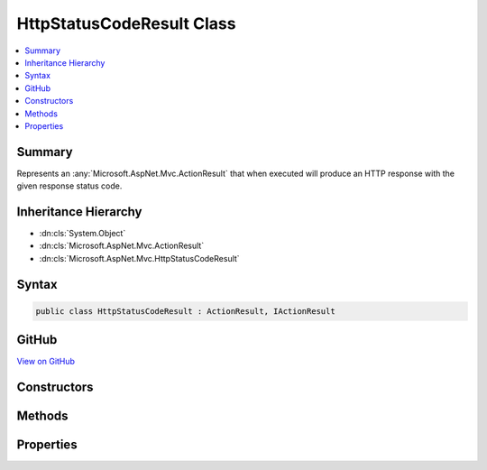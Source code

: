 

HttpStatusCodeResult Class
==========================



.. contents:: 
   :local:



Summary
-------

Represents an :any:`Microsoft.AspNet.Mvc.ActionResult` that when executed will
produce an HTTP response with the given response status code.





Inheritance Hierarchy
---------------------


* :dn:cls:`System.Object`
* :dn:cls:`Microsoft.AspNet.Mvc.ActionResult`
* :dn:cls:`Microsoft.AspNet.Mvc.HttpStatusCodeResult`








Syntax
------

.. code-block:: csharp

   public class HttpStatusCodeResult : ActionResult, IActionResult





GitHub
------

`View on GitHub <https://github.com/aspnet/apidocs/blob/master/aspnet/mvc/src/Microsoft.AspNet.Mvc.Core/HttpStatusCodeResult.cs>`_





.. dn:class:: Microsoft.AspNet.Mvc.HttpStatusCodeResult

Constructors
------------

.. dn:class:: Microsoft.AspNet.Mvc.HttpStatusCodeResult
    :noindex:
    :hidden:

    
    .. dn:constructor:: Microsoft.AspNet.Mvc.HttpStatusCodeResult.HttpStatusCodeResult(System.Int32)
    
        
    
        Initializes a new instance of the :any:`Microsoft.AspNet.Mvc.HttpStatusCodeResult` class
        with the given ``statusCode``.
    
        
        
        
        :param statusCode: The HTTP status code of the response.
        
        :type statusCode: System.Int32
    
        
        .. code-block:: csharp
    
           public HttpStatusCodeResult(int statusCode)
    

Methods
-------

.. dn:class:: Microsoft.AspNet.Mvc.HttpStatusCodeResult
    :noindex:
    :hidden:

    
    .. dn:method:: Microsoft.AspNet.Mvc.HttpStatusCodeResult.ExecuteResult(Microsoft.AspNet.Mvc.ActionContext)
    
        
        
        
        :type context: Microsoft.AspNet.Mvc.ActionContext
    
        
        .. code-block:: csharp
    
           public override void ExecuteResult(ActionContext context)
    

Properties
----------

.. dn:class:: Microsoft.AspNet.Mvc.HttpStatusCodeResult
    :noindex:
    :hidden:

    
    .. dn:property:: Microsoft.AspNet.Mvc.HttpStatusCodeResult.StatusCode
    
        
    
        Gets the HTTP status code.
    
        
        :rtype: System.Int32
    
        
        .. code-block:: csharp
    
           public int StatusCode { get; }
    

